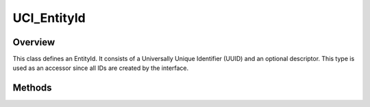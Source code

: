 .. ****************************************************************************
.. CUI//REL TO USA ONLY
..
.. The Advanced Framework for Simulation, Integration, and Modeling (AFSIM)
..
.. The use, dissemination or disclosure of data in this file is subject to
.. limitation or restriction. See accompanying README and LICENSE for details.
.. ****************************************************************************

UCI_EntityId
------------

.. class:: UCI_EntityId

Overview
========

This class defines an EntityId. It consists of a Universally Unique Identifier (UUID) and an optional descriptor.
This type is used as an accessor since all IDs are created by the interface.

Methods
=======

.. method:: string Descriptor()

   Gets the descriptor for the ID if it exists.

.. method:: string UUID()

   Returns the UUID of the corresponding ID.
